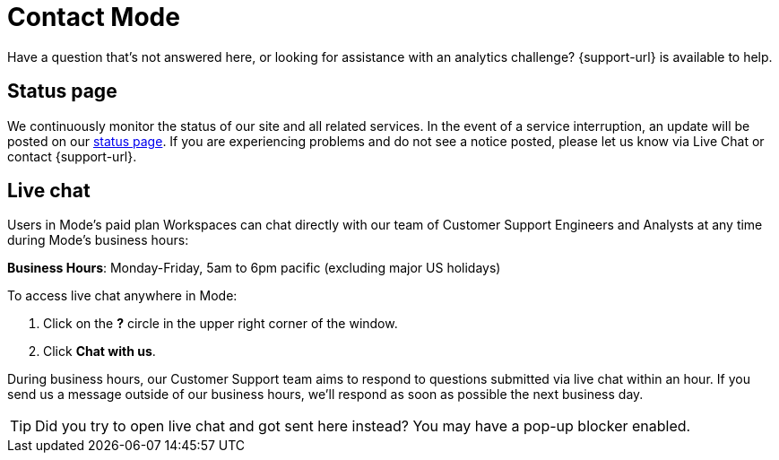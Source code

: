 = Contact Mode
:categories: ["Contact us"]
:categories_weight: 1
:date: 2019-06-07
:description: How to get in touch with Mode
:ogdescription: How to get in touch with Mode
:path: /articles/contact-us
:brand: Mode

Have a question that's not answered here, or looking for assistance with an analytics challenge?
{support-url} is available to help.

== Status page

We continuously monitor the status of our site and all related services.
In the event of a service interruption, an update will be posted on our link:https://status.modeanalytics.com/[status page].
If you are experiencing problems and do not see a notice posted, please let us know via Live Chat or contact {support-url}.

////
== Email

Contact our Customer Support team via email at link:mailto:support@mode.com[support@mode.com].
We review all emails and will respond as soon as possible!
////

== Live chat
//+++<flag-icon>++++++</flag-icon>+++

Users in {brand}'s paid plan Workspaces can chat directly with our team of Customer Support Engineers and Analysts at any time during {brand}'s business hours:

*Business Hours*: Monday-Friday, 5am to 6pm pacific (excluding major US holidays)

To access live chat anywhere in {brand}:

. Click on the *?* circle in the upper right corner of the window.
. Click *Chat with us*.

During business hours, our Customer Support team aims to respond to questions submitted via live chat within an hour.
If you send us a message outside of our business hours, we'll respond as soon as possible the next business day.

TIP: Did you try to open live chat and got sent here instead? You may have a pop-up blocker enabled.
